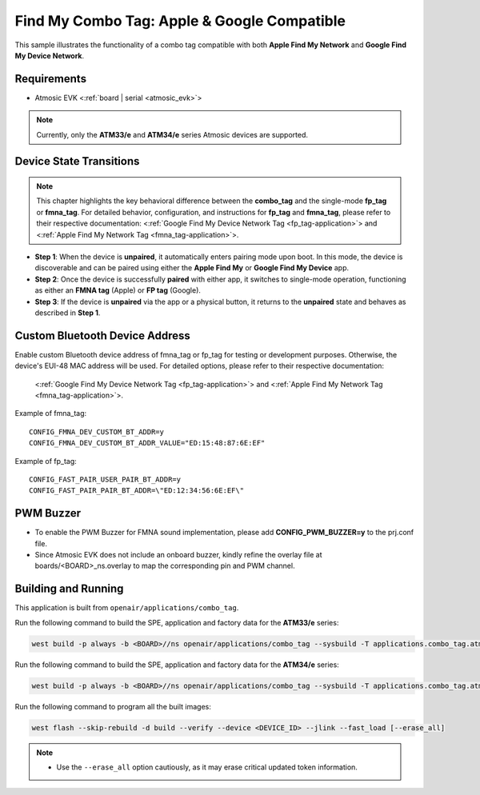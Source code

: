 .. _combo_tag-application:

Find My Combo Tag: Apple & Google Compatible
############################################

This sample illustrates the functionality of a combo tag compatible with both **Apple Find My Network** and **Google Find My Device Network**.


Requirements
************

- Atmosic EVK <:ref:`board | serial <atmosic_evk>`>

.. note::

   Currently, only the **ATM33/e** and **ATM34/e** series Atmosic devices are supported.


Device State Transitions
************************

.. note::
   This chapter highlights the key behavioral difference between the **combo_tag** and the single-mode **fp_tag** or **fmna_tag**.
   For detailed behavior, configuration, and instructions for **fp_tag** and **fmna_tag**, please refer to their respective documentation:
   <:ref:`Google Find My Device Network Tag <fp_tag-application>`> and <:ref:`Apple Find My Network Tag <fmna_tag-application>`>.

- **Step 1**: When the device is **unpaired**, it automatically enters pairing mode upon boot. In this mode, the device is discoverable and can be paired using either the **Apple Find My** or **Google Find My Device** app.
- **Step 2**: Once the device is successfully **paired** with either app, it switches to single-mode operation, functioning as either an **FMNA tag** (Apple) or **FP tag** (Google).
- **Step 3**: If the device is **unpaired** via the app or a physical button, it returns to the **unpaired** state and behaves as described in **Step 1**.


Custom Bluetooth Device Address
*******************************

Enable custom Bluetooth device address of fmna_tag or fp_tag for testing or development purposes. Otherwise, the device's EUI-48 MAC address will be used.
For detailed options, please refer to their respective documentation:
   <:ref:`Google Find My Device Network Tag <fp_tag-application>`> and <:ref:`Apple Find My Network Tag <fmna_tag-application>`>.

Example of fmna_tag::

  CONFIG_FMNA_DEV_CUSTOM_BT_ADDR=y
  CONFIG_FMNA_DEV_CUSTOM_BT_ADDR_VALUE="ED:15:48:87:6E:EF"

Example of fp_tag::

  CONFIG_FAST_PAIR_USER_PAIR_BT_ADDR=y
  CONFIG_FAST_PAIR_PAIR_BT_ADDR=\"ED:12:34:56:6E:EF\"


PWM Buzzer
**********

- To enable the PWM Buzzer for FMNA sound implementation, please add **CONFIG_PWM_BUZZER=y** to the prj.conf file.
- Since Atmosic EVK does not include an onboard buzzer, kindly refine the overlay file at boards/<BOARD>_ns.overlay to map the corresponding pin and PWM channel.


Building and Running
********************

This application is built from ``openair/applications/combo_tag``.

Run the following command to build the SPE, application and factory data for the **ATM33/e** series:

.. code-block:: bash

    west build -p always -b <BOARD>//ns openair/applications/combo_tag --sysbuild -T applications.combo_tag.atm


Run the following command to build the SPE, application and factory data for the **ATM34/e** series:

.. code-block:: bash

    west build -p always -b <BOARD>//ns openair/applications/combo_tag --sysbuild -T applications.combo_tag.atm.atm34

Run the following command to program all the built images:

.. code-block:: bash

    west flash --skip-rebuild -d build --verify --device <DEVICE_ID> --jlink --fast_load [--erase_all]

.. note::
    - Use the ``--erase_all`` option cautiously, as it may erase critical updated token information.
